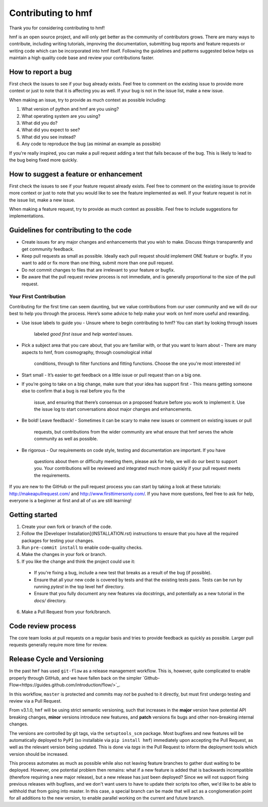 Contributing to hmf
===================
Thank you for considering contributing to hmf!

hmf is an open source project, and will only get better as the community of contributors
grows.
There are many ways to contribute, including writing tutorials,
improving the documentation, submitting bug reports and feature requests or writing code
which can be incorporated into hmf itself. Following the guidelines and patterns
suggested below helps us maintain a high quality code base and review your
contributions faster.

How to report a bug
-------------------
First check the issues to see if your bug already exists. Feel free to comment on the
existing issue to provide more context or just to note that it is affecting you as well.
If your bug is not in the issue list, make a new issue.

When making an issue, try to provide as much context as possible including:

1. What version of python and hmf are you using?
2. What operating system are you using?
3. What did you do?
4. What did you expect to see?
5. What did you see instead?
6. Any code to reproduce the bug (as minimal an example as possible)

If you're really inspired, you can make a pull request adding a test that fails because
of the bug. This is likely to lead to the bug being fixed more quickly.

How to suggest a feature or enhancement
---------------------------------------
First check the issues to see if your feature request already exists. Feel free to
comment on the existing issue to provide more context or just to note that you would
like to see the feature implemented as well. If your feature request is not in the issue
list, make a new issue.

When making a feature request, try to provide as much context as possible.
Feel free to include suggestions for implementations.

Guidelines for contributing to the code
---------------------------------------
* Create issues for any major changes and enhancements that you wish to make. Discuss
  things transparently and get community feedback.
* Keep pull requests as small as possible. Ideally each pull request should implement
  ONE feature or bugfix. If you want to add or fix more than one thing, submit more than
  one pull request.
* Do not commit changes to files that are irrelevant to your feature or bugfix.
* Be aware that the pull request review process is not immediate, and is generally
  proportional to the size of the pull request.

Your First Contribution
~~~~~~~~~~~~~~~~~~~~~~~
Contributing for the first time can seem daunting, but we value contributions from our
user community and we will do our best to help you through the process. Here’s some
advice to help make your work on hmf more useful and rewarding.

* Use issue labels to guide you
  - Unsure where to begin contributing to hmf? You can start by looking through issues
    labeled `good first issue` and `help wanted` issues.
* Pick a subject area that you care about, that you are familiar with, or that you want
  to learn about
  - There are many aspects to hmf, from cosmography, through cosmological initial
    conditions, through to filter functions and fitting functions. Choose the one
    you're most interested in!
* Start small
  - It’s easier to get feedback on a little issue or pull request than on a big one.
* If you’re going to take on a big change, make sure that your idea has support first
  - This means getting someone else to confirm that a bug is real before you fix the
    issue, and ensuring that there’s consensus on a proposed feature before you work to
    implement it. Use the issue log to start conversations about major changes and
    enhancements.
* Be bold! Leave feedback!
  - Sometimes it can be scary to make new issues or comment on existing issues or pull
    requests, but contributions from the wider community are what ensure that hmf serves
    the whole community as well as possible.
* Be rigorous
  - Our requirements on code style, testing and documentation are important. If you have
    questions about them or difficulty meeting them, please ask for help, we will do our
    best to support you. Your contributions will be reviewed and integrated much more
    quickly if your pull request meets the requirements.

If you are new to the GitHub or the pull request process you can start by taking a look
at these tutorials: http://makeapullrequest.com/ and http://www.firsttimersonly.com/.
If you have more questions, feel free to ask for help, everyone is a beginner at first
and all of us are still learning!

Getting started
---------------
1. Create your own fork or branch of the code.
2. Follow the [Developer Installation](INSTALLATION.rst) instructions to ensure that you
   have all the required packages for testing your changes.
3. Run ``pre-commit install`` to enable code-quality checks.
4. Make the changes in your fork or branch.
5. If you like the change and think the project could use it:
  - If you're fixing a bug, include a new test that breaks as a result of the bug (if possible).
  - Ensure that all your new code is covered by tests and that the existing tests pass.
    Tests can be run by running `pytest` in the top level ``hmf`` directory.
  - Ensure that you fully document any new features via docstrings, and potentially
    as a new tutorial in the `docs/` directory.
6. Make a Pull Request from your fork/branch.

Code review process
-------------------
The core team looks at pull requests on a regular basis and tries to provide feedback as
quickly as possible. Larger pull requests generally require more time for review.

Release Cycle and Versioning
----------------------------
In the past ``hmf`` has used ``git-flow`` as a release management workflow. This is,
however, quite complicated to enable properly through GitHub, and we have fallen back
on the simpler `Github-Flow<https://guides.github.com/introduction/flow/>`_.

In this workflow, ``master`` is protected and commits may *not* be pushed to it directly,
but must first undergo testing and review via a Pull Request.

From v3.1.0, ``hmf`` will be using strict semantic versioning, such that increases in
the **major** version have potential API breaking changes, **minor** versions introduce
new features, and **patch** versions fix bugs and other non-breaking internal changes.

The versions are controlled by git tags, via the ``setuptools_scm`` package. Most
bugfixes and new features will be automatically deployed to ``PyPI`` (so installable
via ``pip install hmf``) immediately upon accepting the Pull Request, as well as the
relevant version being updated. This is done via *tags* in the Pull Request to inform
the deployment tools which version should be increased.

This process automates as much as possible while also not leaving feature branches to
gather dust waiting to be deployed. However, one potential problem then remains: what
if a new feature is added that is backwards incompatible (therefore requiring a new
major release), but a new release has just been deployed? Since we will not support
fixing previous releases with bugfixes, and we don't want users to have to update their
scripts too often, we'd like to be able to withhold that from going into master. In this
case, a special branch can be made that will act as a conglomeration point for all
additions to the new version, to enable parallel working on the current and future
branch.
